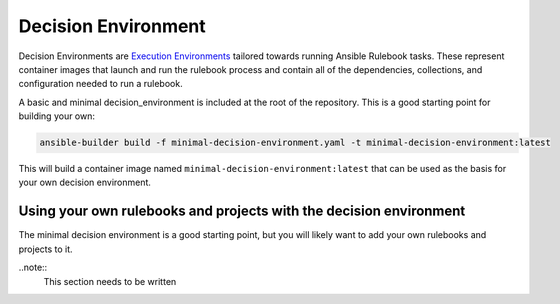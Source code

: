 ====================
Decision Environment
====================

Decision Environments are `Execution Environments <https://ansible-builder.readthedocs.io/en/stable/>`_ tailored towards running Ansible
Rulebook tasks. These represent container images that launch and run the rulebook process and contain all of the dependencies, collections,
and configuration needed to run a rulebook.

A basic and minimal decision_environment is included at the root of the repository. This is a good starting point for building your own:

.. code-block:: shell

    ansible-builder build -f minimal-decision-environment.yaml -t minimal-decision-environment:latest

This will build a container image named ``minimal-decision-environment:latest`` that can be used as the basis for your own decision environment.


Using your own rulebooks and projects with the decision environment
-------------------------------------------------------------------

The minimal decision environment is a good starting point, but you will likely want to add your own rulebooks and projects to it.

..note::
    This section needs to be written